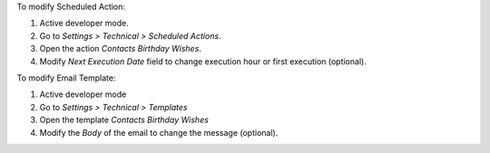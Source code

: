 To modify Scheduled Action:

#. Active developer mode.
#. Go to *Settings > Technical > Scheduled Actions*.
#. Open the action *Contacts Birthday Wishes*.
#. Modify *Next Execution Date* field to change execution hour or first execution (optional).

To modify Email Template:

#. Active developer mode
#. Go to *Settings > Technical > Templates*
#. Open the template *Contacts Birthday Wishes*
#. Modify the *Body* of the email to change the message (optional).